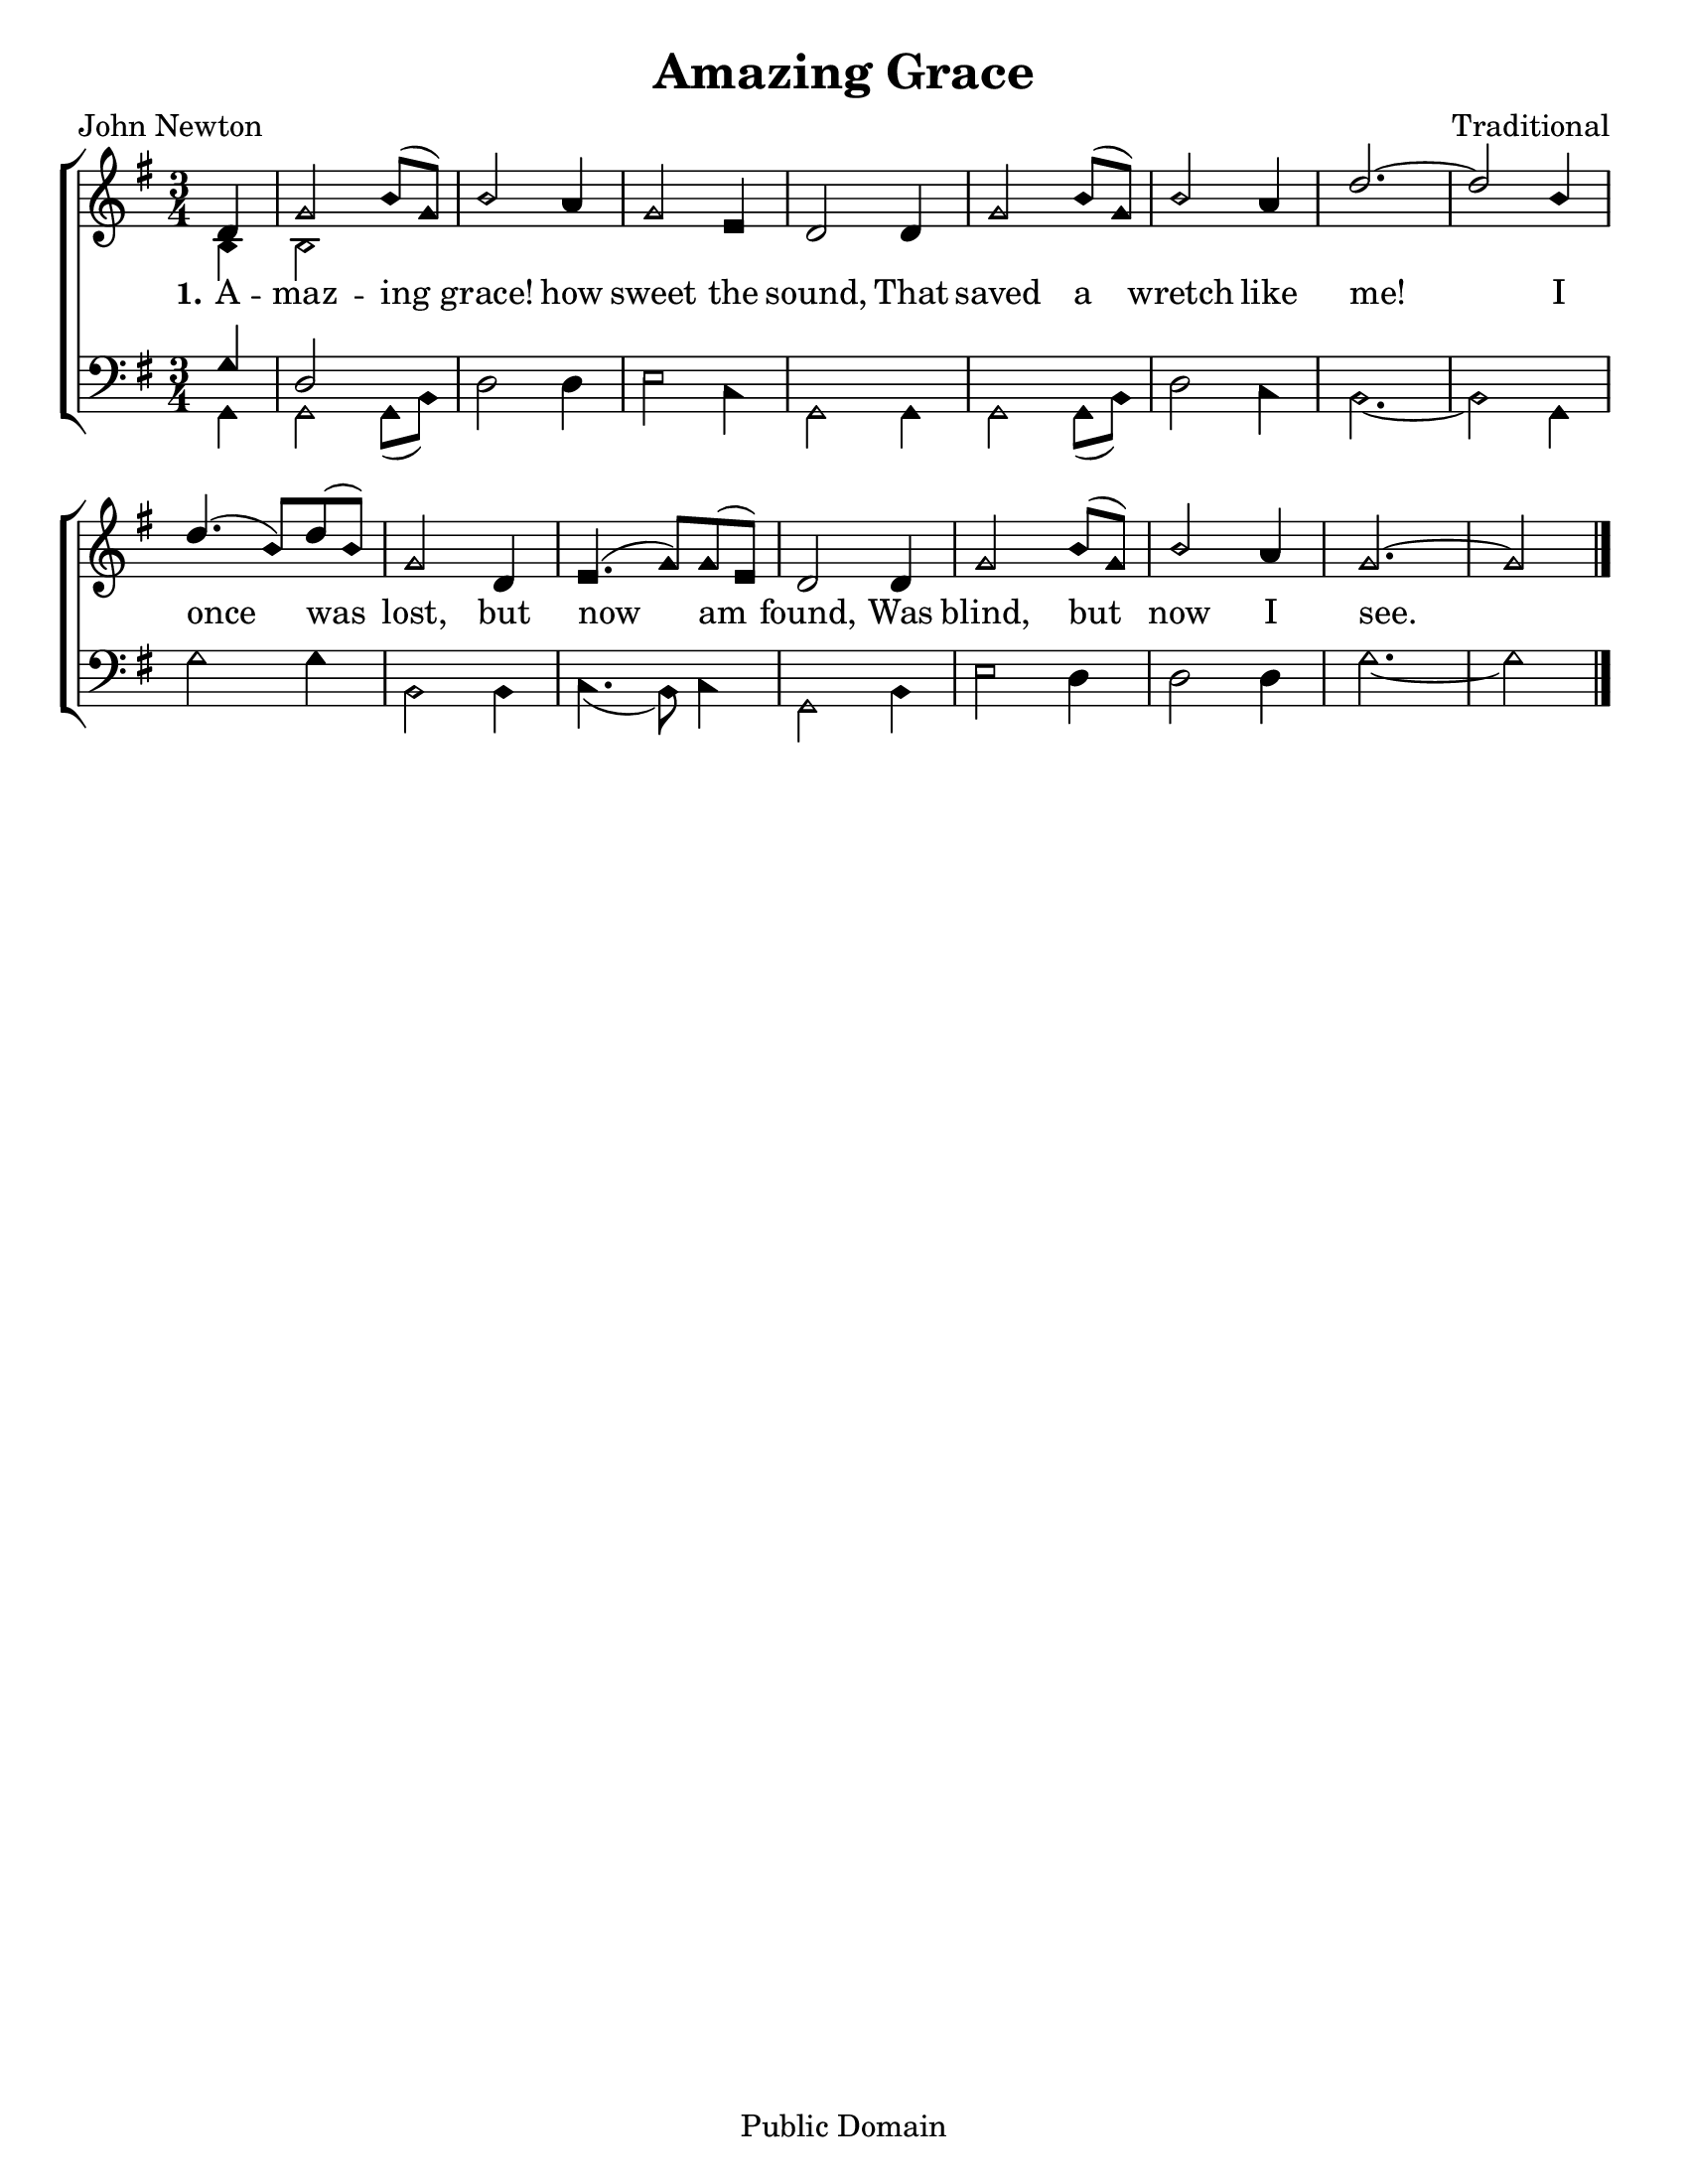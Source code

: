 \version "2.18.2"

\header {
 	title = "Amazing Grace"
 	composer = "Traditional"
 	poet = "John Newton"
	copyright= \markup { "Public Domain" }
	tagline = ""
}


\paper {
	#(set-paper-size "letter")
	indent = 0
  	page-count = #1
}


global = {
 	\key g \major
 	\time 3/4
	\aikenHeads
  	\large
  	\override Score.BarNumber.break-visibility = ##(#f #f #f)
 	\set Staff.midiMaximumVolume = #1.0
 	\partial 4
}


lead = {
	\set Staff.midiMinimumVolume = #3.0
}


soprano = \relative c'' {
 	\global
	d,4 g2 b8( g) b2 a4 g2 e4 d2
	d4 g2 b8( g) b2 a4 d2.~ d2
	b4 d4.( b8) d( b) g2 d4 e4.( g8) g( e) d2
	d4 g2 b8( g) b2 a4 g2.~ g2
	\bar "|."
}


alto = \relative c' {
	\global
	b4 b2
}


tenor = \relative c' {
	\global
	\clef "bass"
	g4 d2
}


bass = \relative c {
	\global
	\clef "bass"
	g4 g2 g8( b) d2 d4 e2 c4 g2
	g4 g2 g8( b) d2 c4 b2.~ b2
	g4 g'2 g4 b,2 b4 c4.( b8) c4 g2
	b4 e2 d4 d2 d4 g2.~ g2
}


verseOne = \lyricmode {
	\set stanza = "1."
	A -- maz -- ing grace! how sweet the sound,
	That saved a wretch like me!
	I once was lost, but now am found,
	Was blind, but now I see.
}


verseTwo = \lyricmode {
	\set stanza = "2."
}


verseThree = \lyricmode {
	\set stanza = "3."
}


\score{
	\new ChoirStaff <<
		\new Staff \with {midiInstrument = #"acoustic grand"} <<
			\new Voice = "soprano" {\voiceOne \soprano}
			\new Voice = "alto" {\voiceTwo \alto}
		>>
		
		\new Lyrics {
			\lyricsto "soprano" \verseOne
		}
		\new Lyrics {
			\lyricsto "soprano" \verseTwo
		}
		\new Lyrics {
			\lyricsto "soprano" \verseThree
		}
		
		\new Staff  \with {midiInstrument = #"acoustic grand"}<<
			\new Voice = "tenor" {\voiceThree \tenor}
			\new Voice = "bass" {\voiceFour \bass}
		>>
		
	>>
	
	\layout{}
	\midi{
		\tempo 4 = 88
	}
}
